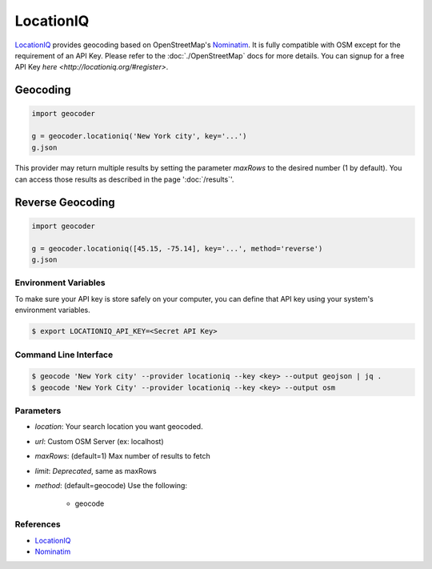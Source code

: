 LocationIQ
===========

`LocationIQ`_ provides geocoding based on OpenStreetMap's `Nominatim`_. It is fully compatible
with OSM except for the requirement of an API Key. Please refer to the :doc:`./OpenStreetMap` docs
for more details. You can signup for a free API Key `here <http://locationiq.org/#register>`.

Geocoding
~~~~~~~~~

.. code-block:: python

    import geocoder

    g = geocoder.locationiq('New York city', key='...')
    g.json

This provider may return multiple results by setting the parameter `maxRows` to the desired number (1 by default). You can access those results as described in the page ':doc:`/results`'.

Reverse Geocoding
~~~~~~~~~~~~~~~~~~

.. code-block:: python

    import geocoder

    g = geocoder.locationiq([45.15, -75.14], key='...', method='reverse')
    g.json


Environment Variables
---------------------

To make sure your API key is store safely on your computer, you can define that API key using your system's environment variables.

.. code-block:: bash

    $ export LOCATIONIQ_API_KEY=<Secret API Key>

Command Line Interface
----------------------

.. code-block:: bash

    $ geocode 'New York city' --provider locationiq --key <key> --output geojson | jq .
    $ geocode 'New York City' --provider locationiq --key <key> --output osm

Parameters
----------

- `location`: Your search location you want geocoded.
- `url`: Custom OSM Server (ex: localhost)
- `maxRows`: (default=1) Max number of results to fetch
- `limit`: *Deprecated*, same as maxRows
- `method`: (default=geocode) Use the following:

    - geocode

References
----------

- `LocationIQ <https://locationiq.org>`_
- `Nominatim <http://wiki.openstreetmap.org/wiki/Nominatim>`_
